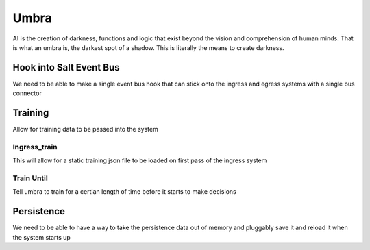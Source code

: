 =====
Umbra
=====

AI is the creation of darkness, functions and logic that exist beyond the
vision and comprehension of human minds. That is what an umbra is, the
darkest spot of a shadow. This is literally the means to create darkness.

Hook into Salt Event Bus
========================

We need to be able to make a single event bus hook that can stick onto the
ingress and egress systems with a single bus connector

Training
========

Allow for training data to be passed into the system

Ingress_train
-------------

This will allow for a static training json file to be loaded on first pass
of the ingress system

Train Until
-----------

Tell umbra to train for a certian length of time before it starts to make
decisions

Persistence
===========

We need to be able to have a way to take the persistence data out of memory and
pluggably save it and reload it when the system starts up